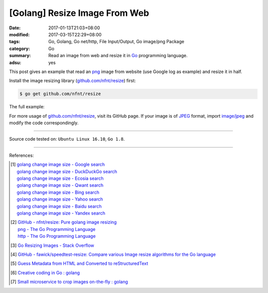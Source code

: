 [Golang] Resize Image From Web
##############################

:date: 2017-01-13T21:03+08:00
:modified: 2017-03-15T22:29+08:00
:tags: Go, Golang, Go net/http, File Input/Output, Go image/png Package
:category: Go
:summary: Read an image from web and resize it in Go_ programming language.
:adsu: yes


This post gives an example that read an png_ image from website (use Google log
as example) and resize it in half.

Install the image resizing library (`github.com/nfnt/resize`_) first:

.. code-block:: bash

  $ go get github.com/nfnt/resize

The full example:

.. show_github_file:: siongui userpages content/code/go/resize-image/web.go
.. adsu:: 2
.. show_github_file:: siongui userpages content/code/go/resize-image/web_test.go

For more usage of `github.com/nfnt/resize`_, visit its GitHub page. If your image
is of JPEG_ format, import `image/jpeg`_ and modify the code correspondingly.

----

Source code tested on: ``Ubuntu Linux 16.10``, ``Go 1.8``.

----

References:

.. [1] | `golang change image size - Google search <https://www.google.com/search?q=golang+change+image+size>`_
       | `golang change image size - DuckDuckGo search <https://duckduckgo.com/?q=golang+change+image+size>`_
       | `golang change image size - Ecosia search <https://www.ecosia.org/search?q=golang+change+image+size>`_
       | `golang change image size - Qwant search <https://www.qwant.com/?q=golang+change+image+size>`_
       | `golang change image size - Bing search <https://www.bing.com/search?q=golang+change+image+size>`_
       | `golang change image size - Yahoo search <https://search.yahoo.com/search?p=golang+change+image+size>`_
       | `golang change image size - Baidu search <https://www.baidu.com/s?wd=golang+change+image+size>`_
       | `golang change image size - Yandex search <https://www.yandex.com/search/?text=golang+change+image+size>`_
.. adsu:: 3
.. [2] | `GitHub - nfnt/resize: Pure golang image resizing <https://github.com/nfnt/resize>`_
       | `png - The Go Programming Language <https://golang.org/pkg/image/png/>`_
       | `http - The Go Programming Language <https://golang.org/pkg/net/http/>`_

.. [3] `Go Resizing Images - Stack Overflow <http://stackoverflow.com/questions/22940724/go-resizing-images>`_

.. [4] `GitHub - fawick/speedtest-resize: Compare various Image resize algorithms for the Go language <https://github.com/fawick/speedtest-resize>`_

.. [5] `Guess Metadata from HTML and Converted to reStructuredText <{filename}../../../2016/05/16/html-metadata-to-rst%en.rst>`_
.. [6] `Creative coding in Go : golang <https://old.reddit.com/r/golang/comments/9ipu4w/creative_coding_in_go/>`_
.. [7] `Small microservice to crop images on-the-fly : golang <https://old.reddit.com/r/golang/comments/a014w2/small_microservice_to_crop_images_onthefly/>`_

.. _Go: https://golang.org/
.. _png: https://www.google.com/search?q=png
.. _JPEG: https://www.google.com/search?q=JPEG
.. _image/jpeg: https://golang.org/pkg/image/jpeg/
.. _github.com/nfnt/resize: https://github.com/nfnt/resize
